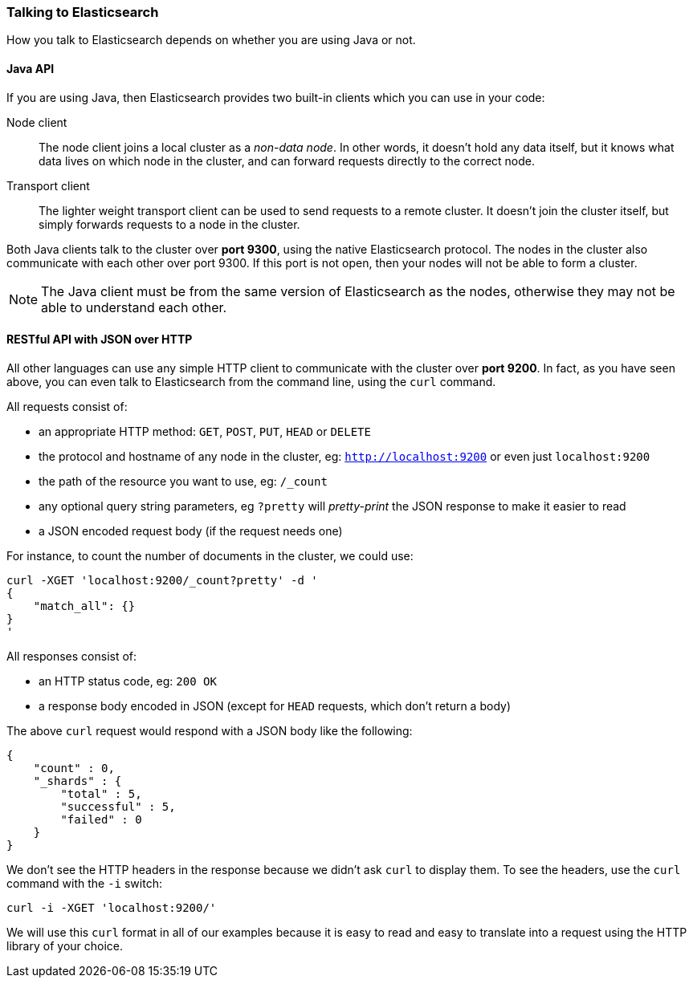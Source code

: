 === Talking to Elasticsearch

How you talk to Elasticsearch depends on whether you are using Java or not.

==== Java API

If you are using Java, then Elasticsearch provides two built-in clients
which you can use in your code:

Node client::
    The node client joins a local cluster as a _non-data node_. In other
    words, it doesn't hold any data itself, but it knows what data lives
    on which node in the cluster, and can forward requests directly
    to the correct node.

Transport client::
    The lighter weight transport client can be used to send requests to
    a remote cluster. It doesn't join the cluster itself, but simply
    forwards requests to a node in the cluster.

Both Java clients talk to the cluster over *port 9300*, using the native
Elasticsearch protocol.  The nodes in the cluster also communicate
with each other over port 9300. If this port is not open, then your nodes will
not be able to form a cluster.

[NOTE]
====
The Java client must be from the same version of Elasticsearch as the nodes,
otherwise they may not be able to understand each other.
====

==== RESTful API with JSON over HTTP

All other languages can use any simple HTTP client to communicate with
the cluster over *port 9200*. In fact, as you have seen above, you can
even talk to Elasticsearch from the command line, using the
`curl` command.

All requests consist of:

* an appropriate HTTP method: `GET`, `POST`, `PUT`, `HEAD` or `DELETE`
* the protocol and hostname of any node in the cluster,
  eg: `http://localhost:9200` or even just `localhost:9200`
* the path of the resource you want to use, eg: `/_count`
* any optional query string parameters, eg `?pretty` will _pretty-print_
  the JSON response to make it easier to read
* a JSON encoded request body (if the request needs one)

For instance, to count the number of documents in the cluster, we could
use:

    curl -XGET 'localhost:9200/_count?pretty' -d '
    {
        "match_all": {}
    }
    '

All responses consist of:

* an HTTP status code, eg: `200 OK`
* a response body encoded in JSON (except for `HEAD` requests, which don't
  return a body)

The above `curl` request would respond with a JSON body like the
following:

    {
        "count" : 0,
        "_shards" : {
            "total" : 5,
            "successful" : 5,
            "failed" : 0
        }
    }

We don't see the HTTP headers in the response because we didn't ask `curl` to
display them. To see the headers, use the `curl` command with the `-i`
switch:

    curl -i -XGET 'localhost:9200/'

We will use this `curl` format in all of our examples because it is easy to
read and easy to translate into a request using the HTTP library of your
choice.
